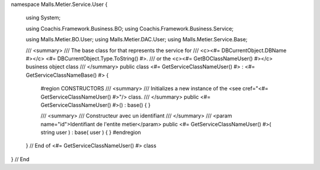 namespace Malls.Metier.Service.User
{
	using System;

	using Coachis.Framework.Business.BO;
	using Coachis.Framework.Business.Service;

	using Malls.Metier.BO.User;
	using Malls.Metier.DAC.User;
	using Malls.Metier.Service.Base;
	
	/// <summary>
	/// The base class for that represents the service for 
	/// <c><#= DBCurrentObject.DBName #></c> <#= DBCurrentObject.Type.ToString() #>.
	/// or the <c><#= GetBOClassNameUser() #></c> business object class
	/// </summary>
	public class <#= GetServiceClassNameUser() #> : <#= GetServiceClassNameBase() #>
	{
		#region CONSTRUCTORS
		/// <summary>
		/// Initializes a new instance of the <see cref="<#= GetServiceClassNameUser() #>"/> class.
		/// </summary>
		public <#= GetServiceClassNameUser() #>() : base()
		{
		}
		
		/// <summary>
		/// Constructeur avec un identifiant
		/// </summary>
		/// <param name="id">Identifiant de l'entite metier</param>
		public <#= GetServiceClassNameUser() #>( string user ) : base( user )
		{
		}
		#endregion
		
	} // End of <#= GetServiceClassNameUser() #> class
} // End
